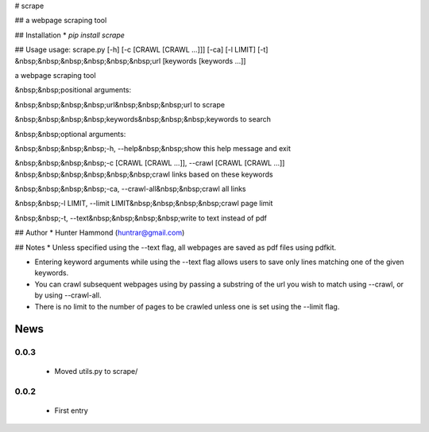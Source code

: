 # scrape

## 
a webpage scraping tool

## Installation
* `pip install scrape`

## Usage
usage: scrape.py [-h] [-c [CRAWL [CRAWL ...]]] [-ca] [-l LIMIT] [-t]
&nbsp;&nbsp;&nbsp;&nbsp;&nbsp;&nbsp;url [keywords [keywords ...]]

a webpage scraping tool

&nbsp;&nbsp;positional arguments:

&nbsp;&nbsp;&nbsp;&nbsp;url&nbsp;&nbsp;&nbsp;url to scrape

&nbsp;&nbsp;&nbsp;&nbsp;keywords&nbsp;&nbsp;&nbsp;keywords to search


&nbsp;&nbsp;optional arguments:

&nbsp;&nbsp;&nbsp;&nbsp;-h, --help&nbsp;&nbsp;show this help message and exit

&nbsp;&nbsp;&nbsp;&nbsp;-c [CRAWL [CRAWL ...]], --crawl [CRAWL [CRAWL ...]]
&nbsp;&nbsp;&nbsp;&nbsp;&nbsp;&nbsp;crawl links based on these keywords

&nbsp;&nbsp;&nbsp;&nbsp;-ca, --crawl-all&nbsp;&nbsp;crawl all links

&nbsp;&nbsp;-l LIMIT, --limit LIMIT&nbsp;&nbsp;&nbsp;&nbsp;crawl page limit

&nbsp;&nbsp;-t, --text&nbsp;&nbsp;&nbsp;&nbsp;write to text instead of pdf


## Author
* Hunter Hammond (huntrar@gmail.com)

## Notes
* Unless specified using the --text flag, all webpages are saved as pdf files using pdfkit.

* Entering keyword arguments while using the --text flag allows users to save only lines matching one of the given keywords.

* You can crawl subsequent webpages using by passing a substring of the url you wish to match using --crawl, or by using --crawl-all.

* There is no limit to the number of pages to be crawled unless one is set using the --limit flag.



News
====

0.0.3
------

 - Moved utils.py to scrape/

0.0.2
------

 - First entry




